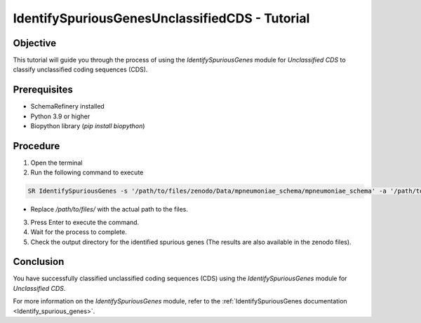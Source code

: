 IdentifySpuriousGenesUnclassifiedCDS - Tutorial
===============================================

Objective
---------

This tutorial will guide you through the process of using the `IdentifySpuriousGenes` module for `Unclassified CDS` to classify unclassified coding sequences (CDS).

Prerequisites
-------------

- SchemaRefinery installed
- Python 3.9 or higher
- Biopython library (`pip install biopython`)

Procedure
---------

1. Open the terminal

2. Run the following command to execute

.. code-block:: bash

    SR IdentifySpuriousGenes -s '/path/to/files/zenodo/Data/mpneumoniae_schema/mpneumoniae_schema' -a '/path/to/files/zenodo/Data/NCBI_plus_AllTheBacteria_allelecall_results'  -o '/path/to/files/output_folder/IdentifySpuriousGenesUnclassifiedCDS' -m unclassified_cds -pm alleles_vs_alleles --t 4 -c 6

- Replace `/path/to/files/` with the actual path to the files.

3. Press Enter to execute the command.

4. Wait for the process to complete.

5. Check the output directory for the identified spurious genes (The results are also available in the zenodo files).

Conclusion
----------

You have successfully classified unclassified coding sequences (CDS) using the `IdentifySpuriousGenes` module for `Unclassified CDS`.

For more information on the `IdentifySpuriousGenes` module, refer to the :ref:`IdentifySpuriousGenes documentation <Identify_spurious_genes>`.
